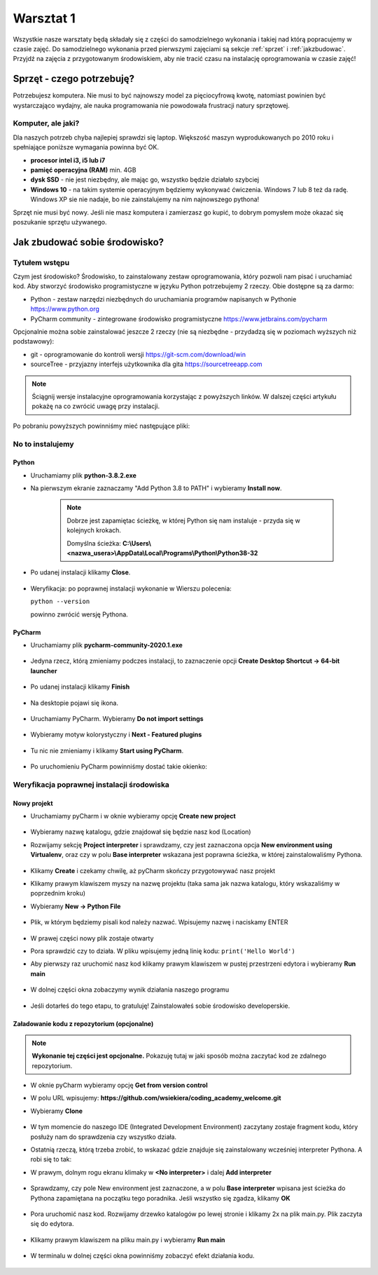 .. Coding Academy documentation master file, created by
   sphinx-quickstart on Sun Apr  5 22:55:20 2020.
   You can adapt this file completely to your liking, but it should at least
   contain the root `toctree` directive.

Warsztat 1
##########

Wszystkie nasze warsztaty będą składały się z części do samodzielnego wykonania i takiej nad którą popracujemy w czasie
zajęć. Do samodzielnego wykonania przed pierwszymi zajęciami są sekcje :ref:`sprzet` i :ref:`jakzbudowac`. Przyjdź na
zajęcia z przygotowanym środowiskiem, aby nie tracić czasu na instalację oprogramowania w czasie zajęć!

.. _sprzet:

Sprzęt - czego potrzebuję?
**************************
Potrzebujesz komputera. Nie musi to być najnowszy model za pięciocyfrową kwotę, natomiast powinien być wystarczająco
wydajny, ale nauka programowania nie powodowała frustracji natury sprzętowej.

Komputer, ale jaki?
===================
Dla naszych potrzeb chyba najlepiej sprawdzi się laptop. Większość maszyn wyprodukowanych po 2010 roku i spełniające
poniższe wymagania powinna być OK.

- **procesor intel i3, i5 lub i7**
- **pamięć operacyjna (RAM)** min. 4GB
- **dysk SSD** - nie jest niezbędny, ale mając go, wszystko będzie działało szybciej
- **Windows 10** - na takim systemie operacyjnym będziemy wykonywać ćwiczenia. Windows 7 lub 8 też da radę.
  Windows XP sie nie nadaje, bo nie zainstalujemy na nim najnowszego pythona!

Sprzęt nie musi być nowy. Jeśli nie masz komputera i zamierzasz go kupić, to dobrym pomysłem może okazać się poszukanie
sprzętu używanego.

.. _jakzbudowac:

Jak zbudować sobie środowisko?
******************************

Tytułem wstępu
==============

Czym jest środowisko? Środowisko, to zainstalowany zestaw oprogramowania, który pozwoli nam pisać i uruchamiać kod.
Aby stworzyć środowisko programistyczne w języku Python potrzebujemy 2 rzeczy. Obie dostępne są za darmo:

- Python - zestaw narzędzi niezbędnych do uruchamiania programów napisanych w Pythonie
  `https://www.python.org <https://www.python.org/ftp/python/3.8.2/python-3.8.2.exe>`_
- PyCharm community - zintegrowane środowisko programistyczne `https://www.jetbrains.com/pycharm
  <https://download.jetbrains.com/python/pycharm-community-2020.1.exe>`_

Opcjonalnie można sobie zainstalować jeszcze 2 rzeczy (nie są niezbędne - przydadzą się w poziomach wyższych niż podstawowy):

- git - oprogramowanie do kontroli wersji `https://git-scm.com/download/win
  <https://github.com/git-for-windows/git/releases/download/v2.26.0.windows.1/Git-2.26.0-64-bit.exe>`_
- sourceTree - przyjazny interfejs użytkownika dla gita `https://sourcetreeapp.com
  <https://product-downloads.atlassian.com/software/sourcetree/windows/ga/SourceTreeSetup-3.3.8.exe>`_

.. note:: Ściągnij wersje instalacyjne oprogramowania korzystając z powyższych linków.
   W dalszej części artykułu pokażę na co zwrócić uwagę przy instalacji.

Po pobraniu powyższych powinniśmy mieć następujące pliki:

.. figure:: images/files.png

No to instalujemy
=================

Python
------
- Uruchamiamy plik **python-3.8.2.exe**
- Na pierwszym ekranie zaznaczamy "Add Python 3.8 to PATH" i wybieramy **Install now**.

   .. figure:: images/python1.png
      :width: 400


   .. note::
      Dobrze jest zapamiętac ścieżkę, w której Python się nam instaluje - przyda się w kolejnych krokach.

      Domyślna ścieżka: **C:\\Users\\<nazwa_usera>\\AppData\\Local\\Programs\\Python\\Python38-32**

- Po udanej instalacji klikamy **Close**.

   .. figure:: images/python2.png
      :width: 400

- Weryfikacja: po poprawnej instalacji wykonanie w Wierszu polecenia:

  ``python --version``

  powinno zwrócić wersję Pythona.

   .. figure:: images/python3.png
      :width: 400


PyCharm
-------
- Uruchamiamy plik **pycharm-community-2020.1.exe**

  .. figure:: images/pycharm1.png
     :width: 400

- Jedyna rzecz, którą zmieniamy podczes instalacji, to zaznaczenie opcji **Create Desktop Shortcut -> 64-bit launcher**

  .. figure:: images/pycharm2.png
     :width: 400

- Po udanej instalacji klikamy **Finish**

  .. figure:: images/pycharm3.png
     :width: 400

- Na desktopie pojawi się ikona.

  .. figure:: images/pycharm4.png

- Uruchamiamy PyCharm. Wybieramy **Do not import settings**

  .. figure:: images/pycharm5.png
     :width: 400

- Wybieramy motyw kolorystyczny i **Next - Featured plugins**

  .. figure:: images/pycharm6.png
     :width: 400

- Tu nic nie zmieniamy i klikamy **Start using PyCharm**.

  .. figure:: images/pycharm7.png
     :width: 400

- Po uruchomieniu PyCharm powinniśmy dostać takie okienko:

  .. figure:: images/pycharm8.png
     :width: 400


Weryfikacja poprawnej instalacji środowiska
===========================================

Nowy projekt
------------

- Uruchamiamy pyCharm i w oknie wybieramy opcję **Create new project**

  .. figure:: images/pycharm8.png
     :width: 400

- Wybieramy nazwę katalogu, gdzie znajdował się będzie nasz kod (Location)
- Rozwijamy sekcję **Project interpreter** i sprawdzamy, czy jest zaznaczona opcja **New environment using Virtualenv**,
  oraz czy w polu **Base interpreter** wskazana jest poprawna ścieżka, w której zainstalowaliśmy Pythona.

  .. figure:: images/pycharm_new_project1.png
     :width: 400

- Klikamy **Create** i czekamy chwilę, aż pyCharm skończy przygotowywać nasz projekt
- Klikamy prawym klawiszem myszy na nazwę projektu (taka sama jak nazwa katalogu, który wskazaliśmy w poprzednim kroku)
- Wybieramy **New -> Python File**

  .. figure:: images/pycharm_new_project2.png
     :width: 400

- Plik, w którym będziemy pisali kod należy nazwać. Wpisujemy nazwę i naciskamy ENTER

  .. figure:: images/pycharm_new_project3.png
     :width: 400

- W prawej części nowy plik zostaje otwarty
- Pora sprawdzić czy to działa. W pliku wpisujemy jedną linię kodu:
  ``print('Hello World')``
- Aby pierwszy raz uruchomić nasz kod klikamy prawym klawiszem w pustej przestrzeni edytora i wybieramy **Run main**

  .. figure:: images/pycharm_new_project4.png
     :width: 400

- W dolnej części okna zobaczymy wynik działania naszego programu

  .. figure:: images/pycharm_new_project5.png
     :width: 400

- Jeśli dotarłeś do tego etapu, to gratuluję! Zainstalowałeś sobie środowisko developerskie.

  .. figure:: images/yoda.jpg
     :width: 400

Załadowanie kodu z repozytorium (opcjonalne)
--------------------------------------------

.. note:: **Wykonanie tej części jest opcjonalne.** Pokazuję tutaj w jaki sposób można zaczytać kod ze zdalnego repozytorium.

- W oknie pyCharm wybieramy opcję **Get from version control**
- W polu URL wpisujemy: **https://github.com/wsiekiera/coding_academy_welcome.git**
- Wybieramy **Clone**

  .. figure:: images/vcs.png
     :width: 400


- W tym momencie do naszego IDE (Integrated Development Environment) zaczytany zostaje fragment kodu, który posłuży nam do sprawdzenia czy wszystko działa.
- Ostatnią rzeczą, którą trzeba zrobić, to wskazać gdzie znajduje się zainstalowany wcześniej interpreter Pythona. A robi się to tak:
- W prawym, dolnym rogu ekranu klimaky w **<No interpreter>** i dalej **Add interpreter**

  .. figure:: images/interpreter1.png
     :width: 400

- Sprawdzamy, czy pole New environment jest zaznaczone, a w polu **Base interpreter** wpisana jest ścieżka do Pythona zapamiętana na początku tego poradnika. Jeśli wszystko się zgadza, klikamy **OK**

  .. figure:: images/interpreter2.png
     :width: 400

- Pora uruchomić nasz kod. Rozwijamy drzewko katalogów po lewej stronie i klikamy 2x na plik main.py. Plik zaczyta się do edytora.

  .. figure:: images/interpreter3.png
     :width: 400

- Klikamy prawym klawiszem na pliku main.py i wybieramy **Run main**

  .. figure:: images/interpreter4.png
     :width: 400

- W terminalu w dolnej części okna powinniśmy zobaczyć efekt działania kodu.

  .. figure:: images/interpreter5.png
     :width: 400


